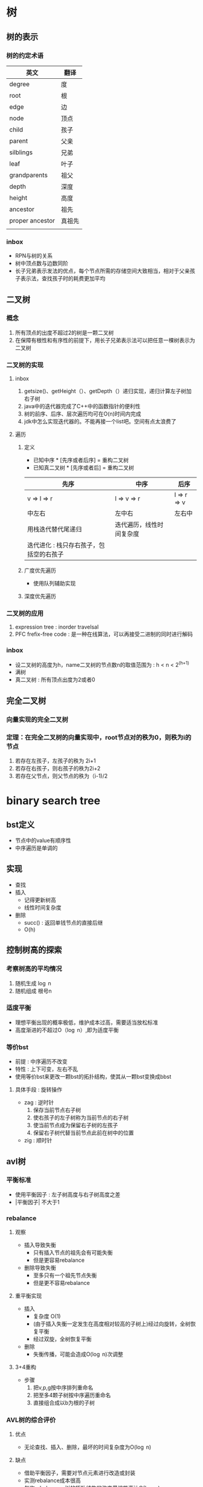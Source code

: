 * 树
** 树的表示
*** 树的约定术语
| 英文            | 翻译   |
|-----------------+--------|
| degree          | 度     |
| root            | 根     |
| edge            | 边     |
| node            | 顶点   |
| child           | 孩子   |
| parent          | 父亲   |
| silblings       | 兄弟   |
| leaf            | 叶子   |
| grandparents    | 祖父   |
| depth           | 深度   |
| height          | 高度   |
| ancestor        | 祖先   |
| proper ancestor | 真祖先 |
|                 |        |
*** inbox
- RPN与树的关系
- 树中顶点数与边数同阶
- 长子兄弟表示发法的优点，每个节点所需的存储空间大致相当，相对于父亲孩子表示法，查找孩子时的耗费更加平均
** 二叉树
*** 概念
1. 所有顶点的出度不超过2的树是一颗二叉树
2. 在保障有根性和有序性的前提下，用长子兄弟表示法可以把任意一棵树表示为二叉树
*** 二叉树的实现
**** inbox
1. getsize()、getHeight（）、getDepth（）递归实现，递归计算左子树加右子树
2. java中的迭代器完成了C++中的函数指针的便利性
3. 树的前序、后序、层次遍历均可在O(n)时间内完成
4. jdk中怎么实现迭代器的。不能再接一个list吧。空间有点太浪费了
**** 遍历
***** 定义
- 已知中序 * [先序或者后序] = 重构二叉树
- 已知真二叉树 * [先序或者后] = 重构二叉树 
| 先序                                    | 中序                     | 后序              |
|-----------------------------------------+--------------------------+-------------------|
| v \rArr l \rArr r                       | l \rArr v \rArr r        | l \rArr r \rArr v |
| 中左右                                  | 左中右                   | 左右中            |
| 用栈迭代替代尾递归                      | 迭代遍历，线性时间复杂度 |                   |
| 迭代进化 : 栈只存右孩子，包括空的右孩子 |                          |                   |

***** 广度优先遍历
- 使用队列辅助实现
***** 深度优先遍历
*** 二叉树的应用
1. expression tree : inorder travelsal
2. PFC frefix-free code : 是一种在线算法，可以再接受二进制的同时进行解码
*** inbox
- 设二叉树的高度为h，name二叉树的节点数n的取值范围为 : h < n < 2^(h+1)
- 满树
- 真二叉树 : 所有顶点出度为2或者0
** 完全二叉树 
*** 向量实现的完全二叉树
*** 定理：在完全二叉树的向量实现中，root节点对的秩为0，则秩为i的节点
    1. 若存在左孩子，左孩子的秩为 2i+1
    2. 若存在右孩子，则右孩子的秩为2i+2
    3. 若存在父节点，则父节点的秩为（i-1)/2
* binary search tree
** bst定义
- 节点中的value有顺序性
- 中序遍历是单调的
** 实现
- 查找
- 插入
  - 记得更新树高
  - 线性时间复杂度
- 删除
  - succ() : 返回单钱节点的直接后继
  - O(h)
** 控制树高的探索
*** 考察树高的平均情况
   1. 随机生成 \log n
   2. 随机组成 根号n
*** 适度平衡
- 理想平衡出现的概率极低，维护成本过高，需要适当放松标准
- 高度渐进的不超过O（\log n）,即为适度平衡
*** 等价bst
- 前提 : 中序遍历不改变
- 特性 : 上下可变，左右不乱 
- 使用等价bst来更改一颗bst的拓扑结构，使其从一颗bst变换成bbst
**** 具体手段 : 旋转操作
- zag : 逆时针
  1. 保存当前节点右子树
  2. 使右孩子的左子树称为当前节点的右子树
  3. 使当前节点成为保留右子树的左孩子
  4. 保留右子树代替当前节点此前在树中的位置
- zig : 顺时针

** avl树
*** 平衡标准
- 使用平衡因子 : 左子树高度与右子树高度之差
- |平衡因子| 不大于1
*** rebalance
**** 观察
- 插入导致失衡
  - 只有插入节点的祖先会有可能失衡
  - 但是更容易rebalance
- 删除导致失衡
  - 至多只有一个祖先节点失衡
  - 但是更不容易rebalance
**** 重平衡实现
- 插入
  - 复杂度 O(1)
  - (由于插入失衡一定发生在高度相对较高的子树上)经过向旋转，全树恢复平衡
  - 经过双旋，全树恢复平衡
- 删除
  - 失衡传播，可能会造成O(\log n)次调整
**** 3+4重构
- 步骤
  1. 把v,p,g按中序排列重命名
  2. 把至多4颗子树按中序遍历重命名
  3. 直接组合成以b为根的子树
*** AVL树的综合评价
**** 优点
- 无论查找、插入、删除，最坏的时间复杂度为O(\log n)
**** 缺点
- 借助平衡因子，需要对节点元素进行改造或封装
- 实测rebalance成本很高
- 每次rebalance，树的拓扑结构的改变量坑能高达\Omega(\log n)
** Application of binaryTree to Compiler
** 二叉查找树是TreeMap和TreeSet的基础
* 伸展树
** 数据局部性原理
伸展树想要利用局部性原理
1. 刚刚被访问的元素可能马上要被访问
2. 刚刚被访问的元素的周边元素可能马上要被访问
** 退化
一步一步往上爬到顶会退化到omega n
** 改进：回溯两层的四种情况（考察的是祖孙三代）
zig-zig(重)祖父节点先旋转
zag-zig(重)
上面两种会路径减半 nice
zig-zag
zag-zag
当祖父节点为空时，父节点即是root
** 分摊意义下：单趟伸展的复杂度为logn
** serch接口查找失败的时候也要把最接近目标的元素伸展到root
利用了局部性原理第二条
** insert接口把目标元素作为树根。把老树根（一定为目标元素的直接前驱）和其左子树作为目标元素的左子树
** remove把root的直接后继作为新root
** 性能（更为灵活）
分摊效果很好logn
单次最坏不能避免
* B-树（平衡多路搜索树）
SCHEDULED: <2018-09-19 三 16:50>
** 目标：实现高效的io，即解决不同存储结构的素的差异
640k
封闭分析 10的5次方
内外存操作次数大致相当
** 存储器差异的两个事实
1. 内存一秒，硬盘一天 10的5次方
2. 从硬盘读1b和1k的速度差不多（因为使用批量（page）来传输数据）
** B-树的性质 
所有叶节点的深度相等
** 超级节点（m阶=n+1）
节点大小与外存页面（page）大小相等
两个数组
1. n个关键码组成的数组
2. n+1个引用组成的数组
长度为几百的数组，二分查找反而没有顺序查找的效率高
** 复杂度
m阶B-树的查找复杂度上界是logmN
m阶B-树的查找复杂度下界是logmN
** 维护m阶结构
*** 没办法避免--上溢--》分裂
插入树长高的唯一方式
树长高发生在顶部
插入一定是插在叶节点上
trick:插入的search阶段可以直接检测中间节点是否为满节点,满节点直接分裂。
*** 保证树饱满--下溢--》旋转+合并
trick:在实际场景中，由于一颗b树的大部分关键字都在叶节点中，所以删除一般都会命中叶节点
** B-树的应用场景
mysql的两种存储引擎

* B+树
*** 三种存储引擎
1.hash存储引擎
- 支持随机读写的Mr.Right
2.B树存储引擎
- 支持顺序和随机读写，mysql
3.LSM树存储引擎
- 比B树存储引擎高在将随机写转化为顺序写(imp by batch),写入效率高
— 但是因为数据不及时落盘，目标数据可能存在多个部件中
- 同时也因为只追加的缘故，目标数据可能在多个磁盘文件上
- 比如：在hbase中，在一个region上的数据写入，如果我们忽略列存的事实，即便数据按行存，同一行也可能会存在多个磁盘文件中

1. 中间节点只存放关键字和孩子指针，最大化了分支数，也就是logn的底数

* 红黑树
** 不要遗忘历史
1. ephemeral结构
2. persisten结构
** 我们需要一种不论是insert还是remove的重构操作数都是常数O(1)==红黑树！！
nice！！
** 红黑树的规则
1. 黑帽子
2. 黑靴子（只是假想的，trick）
3. 红节点的父节点和子节点比为黑色
4. 黑深度满足平衡定义
** 解决双红缺陷
提升变换
** 解决删除时的双黑缺陷
** 可以说听得一头雾水
红黑树和2-4树的强关联
* succ、zag、zig、邓俊辉=》计算几何=》bbst的历史版本

